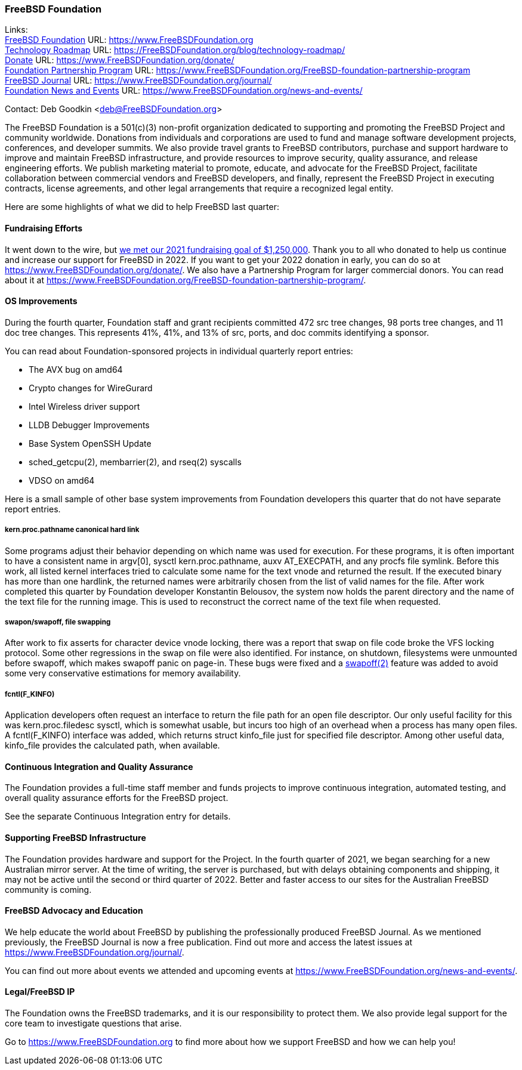 === FreeBSD Foundation

Links: +
link:https://www.FreeBSDfoundation.org[FreeBSD Foundation] URL: link:https://www.FreeBSDfoundation.org[https://www.FreeBSDFoundation.org] +
link:https://freebsdfoundation.org/blog/technology-roadmap/[Technology Roadmap] URL: link:https://freebsdfoundation.org/blog/technology-roadmap/[https://FreeBSDFoundation.org/blog/technology-roadmap/] +
link:https://www.FreeBSDfoundation.org/donate/[Donate] URL: link:https://www.FreeBSDfoundation.org/donate/[https://www.FreeBSDFoundation.org/donate/] +
link:https://www.FreeBSDfoundation.org/FreeBSD-foundation-partnership-program/[Foundation Partnership Program] URL: link:https://www.FreeBSDfoundation.org/FreeBSD-foundation-partnership-program[https://www.FreeBSDFoundation.org/FreeBSD-foundation-partnership-program] +
link:https://www.FreeBSDfoundation.org/journal/[FreeBSD Journal] URL: link:https://www.FreeBSDfoundation.org/journal/[https://www.FreeBSDFoundation.org/journal/] +
link:https://www.FreeBSDfoundation.org/news-and-events/[Foundation News and Events] URL: link:https://www.FreeBSDfoundation.org/news-and-events/[https://www.FreeBSDFoundation.org/news-and-events/] +

Contact: Deb Goodkin <deb@FreeBSDFoundation.org>

The FreeBSD Foundation is a 501(c)(3) non-profit organization dedicated to
supporting and promoting the FreeBSD Project and community worldwide. Donations
from individuals and corporations are used to fund and manage software
development projects, conferences, and developer summits. We also provide travel
grants to FreeBSD contributors, purchase and support hardware to improve and
maintain FreeBSD infrastructure, and provide resources to improve security,
quality assurance, and release engineering efforts. We publish marketing
material to promote, educate, and advocate for the FreeBSD Project, facilitate
collaboration between commercial vendors and FreeBSD developers, and finally,
represent the FreeBSD Project in executing contracts, license agreements, and
other legal arrangements that require a recognized legal entity.

Here are some highlights of what we did to help FreeBSD last quarter:

==== Fundraising Efforts

It went down to the wire, but
link:https://freebsdfoundation.org/blog/2021-year-end-fundraising-report/[we met
our 2021 fundraising goal of $1,250,000].  Thank you to all who donated to help
us continue and increase our support for FreeBSD in 2022.  If you want to get
your 2022 donation in early, you can do so at
link:https://www.freebsdfoundation.org/donate/[https://www.FreeBSDFoundation.org/donate/].
We also have a Partnership Program for larger commercial donors.  You can read about
it at
link:https://www.freebsdfoundation.org/FreeBSD-foundation-partnership-program/[https://www.FreeBSDFoundation.org/FreeBSD-foundation-partnership-program/].

==== OS Improvements

During the fourth quarter, Foundation staff and grant recipients committed 472
src tree changes, 98 ports tree changes, and 11 doc tree changes.  This
represents 41%, 41%, and 13% of src, ports, and doc commits identifying a
sponsor.

You can read about Foundation-sponsored projects in individual quarterly report
entries:

- The AVX bug on amd64
- Crypto changes for WireGurard
- Intel Wireless driver support
- LLDB Debugger Improvements
- Base System OpenSSH Update
- sched_getcpu(2), membarrier(2), and rseq(2) syscalls
- VDSO on amd64

Here is a small sample of other base system improvements from Foundation
developers this quarter that do not have separate report entries.

===== kern.proc.pathname canonical hard link

Some programs adjust their behavior depending on which name was used for
execution.  For these programs, it is often important to have a consistent name
in argv[0], sysctl kern.proc.pathname, auxv AT_EXECPATH, and any procfs file
symlink.  Before this work, all listed kernel interfaces tried to calculate some
name for the text vnode and returned the result.  If the executed binary has
more than one hardlink, the returned names were arbitrarily chosen from the
list of valid names for the file.  After work completed this quarter by Foundation
developer Konstantin Belousov, the system now holds the parent directory and the
name of the text file for the running image.  This is used to reconstruct the
correct name of the text file when requested.

===== swapon/swapoff, file swapping

After work to fix asserts for character device vnode locking, there was a report
that swap on file code broke the VFS locking protocol.  Some other regressions
in the swap on file were also identified.  For instance, on shutdown,
filesystems were unmounted before swapoff, which makes swapoff panic on page-in.
These bugs were fixed and a link:https://www.freebsd.org/cgi/man.cgi?query=swapoff&apropos=0&sektion=2&manpath=FreeBSD+14.0-current&arch=default&format=html[swapoff(2)] feature was added to avoid some very
conservative estimations for memory availability.

===== fcntl(F_KINFO)

Application developers often request an interface to return the file path for an
open file descriptor.  Our only useful facility for this was kern.proc.filedesc
sysctl, which is somewhat usable, but incurs too high of an overhead when a
process has many open files.  A fcntl(F_KINFO) interface was added, which returns
struct kinfo_file just for specified file descriptor.  Among other useful data,
kinfo_file provides the calculated path, when available.

==== Continuous Integration and Quality Assurance

The Foundation provides a full-time staff member and funds projects to improve
continuous integration, automated testing, and overall quality assurance efforts
for the FreeBSD project.

See the separate Continuous Integration entry for details.

==== Supporting FreeBSD Infrastructure

The Foundation provides hardware and support for the Project.  In the fourth
quarter of 2021, we began searching for a new Australian mirror server.  At the
time of writing, the server is purchased, but with delays obtaining components
and shipping, it may not be active until the second or third quarter of 2022.
Better and faster access to our sites for the Australian FreeBSD community is
coming.

==== FreeBSD Advocacy and Education

We help educate the world about FreeBSD by publishing the professionally
produced FreeBSD Journal. As we mentioned previously, the FreeBSD Journal is now
a free publication. Find out more and access the latest issues at
link:https://www.freebsdfoundation.org/journal/[https://www.FreeBSDFoundation.org/journal/].

You can find out more about events we attended and upcoming events at
link:https://www.FreeBSDfoundation.org/news-and-events/[https://www.FreeBSDFoundation.org/news-and-events/].

==== Legal/FreeBSD IP

The Foundation owns the FreeBSD trademarks, and it is our responsibility to
protect them. We also provide legal support for the core team to investigate
questions that arise.

Go to link:https://www.FreeBSDfoundation.org[https://www.FreeBSDFoundation.org]
to find more about how we support FreeBSD and how we can help you!
